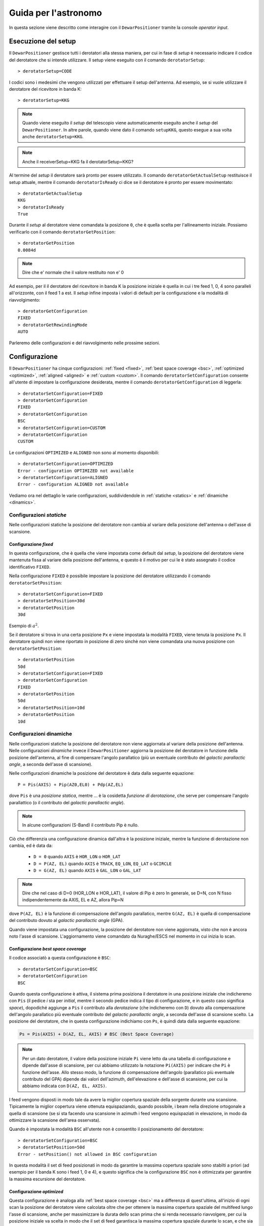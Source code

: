 .. _oi:

*********************
Guida per l'astronomo
*********************
In questa sezione viene descritto come interagire con il ``DewarPositioner``
tramite la console *operator input*.

.. _oisetup:

Esecuzione del setup
====================
Il ``DewarPositioner`` gestisce tutti i derotatori alla stessa maniera, 
per cui in fase di *setup* è necessario indicare il codice del derotatore
che si intende utilizzare. Il setup viene eseguito con il comando
``derotatorSetup``::

   > derotatorSetup=CODE

I codici sono i medesimi che vengono utilizzati per effettuare il setup dell'antenna.
Ad esempio, se si vuole utilizzare il derotatore del ricevitore
in banda K::

    > derotatorSetup=KKG

.. note:: Quando viene eseguito il *setup* del telescopio viene
          automaticamente eseguito anche il *setup* del ``DewarPositioner``.
          In altre parole, quando viene dato il comando ``setupKKG``,
          questo esegue a sua volta anche ``derotatorSetup=KKG``.
          
.. note:: Anche il receiverSetup=KKG fa il derotatorSetup=KKG?

Al termine del *setup* il derotatore sarà pronto per essere utilizzato. Il
comando ``derotatorGetActualSetup`` restituisce il setup attuale, mentre il
comando ``derotatorIsReady`` ci dice se il derotatore è pronto per essere
movimentato::

    > derotatorGetActualSetup
    KKG
    > derotatorIsReady
    True

Durante il *setup* al derotatore viene comandata la posizione ``0``, che è quella 
scelta per l'allineamento iniziale. Possiamo verificarlo con il comando
``derotatorGetPosition``::

    > derotatorGetPosition
    0.0084d

.. note:: Dire che e' normale che il valore restituito non e' 0

Ad esempio, per il il derotatore del ricevitore in banda K la posizione iniziale è quella in cui i tre feed 1, 0, 4 sono 
paralleli all'orizzonte, con il feed 1 a est.
Il *setup* infine imposta i valori di default per la configurazione e la modalità di 
riavvolgimento::


    > derotatorGetConfiguration
    FIXED
    > derotatorGetRewindingMode
    AUTO

Parleremo delle configurazioni e del riavvolgimento nelle prossime sezioni.

.. _oiconfigurations:

Configurazione 
==============

Il ``DewarPositioner`` ha cinque configurazioni:
:ref:`fixed <fixed>`,
:ref:`best space coverage <bsc>`, :ref:`optimized <optimized>`,
:ref:`aligned <aligned>` e :ref:`custom <custom>`.
Il comando ``derotatorSetConfiguration`` consente all'utente di impostare
la configurazione desiderata, mentre il comando ``derotatorGetConfiguration``
di leggerla::

    > derotatorSetConfiguration=FIXED
    > derotatorGetConfiguration
    FIXED
    > derotatorGetConfiguration
    BSC
    > derotatorSetConfiguration=CUSTOM
    > derotatorGetConfiguration
    CUSTOM

Le configurazioni ``OPTIMIZED`` e ``ALIGNED`` non sono al momento disponibili::

    > derotatorSetConfiguration=OPTIMIZED
    Error - configuration OPTIMIZED not available
    > derotatorSetConfiguration=ALIGNED
    Error - configuration ALIGNED not available

Vediamo ora nel dettaglio le varie configurazioni, suddividendole in
:ref:`statiche <statics>` e :ref:`dinamiche <dinamics>`.


.. _statics:

Configurazioni *statiche*
-------------------------
Nelle configurazioni statiche la posizione del derotatore non cambia al
variare della posizione dell'antenna o dell'asse di scansione.


.. _fixed:

Configurazione *fixed*
~~~~~~~~~~~~~~~~~~~~~~
In questa configurazione, che è quella che viene impostata come default dal
*setup*, la posizione del derotatore viene mantenuta
fissa al variare della posizione dell'antenna, e questo è il motivo 
per cui le è stato assegnato il codice identificativo ``FIXED``. 

Nella configurazione ``FIXED`` è possibile impostare la posizione del
derotatore utilizzando il comando ``derotatorSetPosition``::

    > derotatorSetConfiguration=FIXED
    > derotatorSetPosition=30d
    > derotatorGetPosition
    30d

Esempio di :math:`a^2`.

Se il derotatore si trova in una certa posizione ``Px`` e viene impostata
la modalità ``FIXED``, viene tenuta la posizione ``Px``. Il derotatore quindi
non viene riportato in posizione di zero sinchè non viene comandata
una nuova posizione con ``derotatorSetPosition``::


    > derotatorGetPosition
    50d
    > derotatorSetConfiguration=FIXED
    > derotatorGetConfiguration
    FIXED
    > derotatorGetPosition
    50d
    > derotatorSetPosition=10d
    > derotatorGetPosition
    10d

.. _dinamics:

Configurazioni dinamiche
------------------------
Nelle configurazioni statiche la posizione del derotatore non viene
aggiornata al variare della posizione dell'antenna.
Nelle configurazioni *dinamiche* invece 
il ``DewarPositioner`` aggiorna la posizione del derotatore in funzione
della posizione dell'antenna, al fine di compensare l'angolo parallatico
(più un eventuale contributo del *galactic parallactic angle*, 
a seconda dell'asse di scansione). 

Nelle configurazioni dinamiche la posizione del derotatore è data
dalla seguente equazione::

    P = Pis(AXIS) + Pip(AZ0,EL0) + Pdp(AZ,EL) 

dove ``Pis`` è una *posizione statica*, mentre ...
è la cosidetta *funzione di derotazione*, che serve
per compensare l'angolo parallattico (o il contributo del
*galactic parallactic angle*).

.. note:: In alcune configurazioni (S-Band) il contributo Pip è nullo.

Ciò che differenzia una configurazione
dinamica dall'altra è la posizione iniziale, mentre la 
funzione di derotazione non cambia, ed è data da:

    * ``D = 0`` quando ``AXIS`` è ``HOR_LON`` o ``HOR_LAT``
    * ``D = P(AZ, EL)`` quando ``AXIS`` è ``TRACK``, ``EQ_LON``, ``EQ_LAT`` 
      o ``GCIRCLE``
    * ``D = G(AZ, EL)`` quando ``AXIS`` è ``GAL_LON`` o ``GAL_LAT``

.. note:: Dire che nel caso di D=0 (HOR_LON e HOR_LAT), il valore di Pip è zero
          In generale, se D=N, con N fisso indipendentemente da AXIS, EL e AZ,
          allora Pip=N

dove ``P(AZ, EL)`` è la funzione di compensazione dell'angolo parallatico,
mentre ``G(AZ, EL)`` è quella di compensazione del contributo dovuto al
*galactic parallactic angle* (GPA).

Quando viene impostata una configurazione, la posizione del derotatore non viene aggiornata,
visto che non è ancora noto l'asse di scansione. L'aggiornamento viene comandato da Nuraghe/ESCS
nel momento in cui inizia lo scan.


.. _bsc:

Configurazione *best space coverage*
~~~~~~~~~~~~~~~~~~~~~~~~~~~~~~~~~~~~
Il codice associatò a questa configurazione è ``BSC``::

    > derotatorSetConfiguration=BSC
    > derotatorGetConfiguration
    BSC

Quando questa configurazione è attiva, il sistema prima posiziona il derotatore
in una posizione iniziale che indicheremo con ``Pis`` (il pedice *i* sta per
*initial*, mentre il secondo pedice indica il tipo di
configurazione, e in questo caso significa *space*),
dopodiché aggiunge a ``Pis`` il contributo alla *derotazione* (che indicheremo
con ``D``) dovuto alla
compensazione dell'angolo parallatico più eventuale contributo del
*galactic parallactic angle*, a seconda
dell'asse di scansione scelto. 
La posizione del derotatore, che in questa configurazione indichiamo 
con ``Ps``, è quindi data dalla seguente equazione:

.. code-block:: none

   Ps = Pis(AXIS) + D(AZ, EL, AXIS) # BSC (Best Space Coverage)

.. note:: Per un dato derotatore, il valore della posizione iniziale ``Pi`` 
          viene letto da una tabella di configurazione e
          dipende dall'asse di scansione, per cui abbiamo utilizzato
          la notazione ``Pi(AXIS)`` per indicare che ``Pi`` è funzione 
          dell'asse. Allo stesso modo, la funzione di compensazione
          dell'angolo (parallatico più eventuale contributo del GPA) dipende dai 
          valori dell'azimuth, dell'elevazione e dell'asse di scansione,
          per cui la abbiamo indicata con ``D(AZ, EL, AXIS)``.

I feed vengono disposti in modo tale da 
avere la miglior copertura spaziale della sorgente durante una scansione.
Tipicamente la miglior copertura viene ottenuta
equispaziando, quando possibile, i beam nella 
direzione ortogonale a quella di scansione (se si sta facendo una scansione in 
azimuth i feed vengono equispaziati in elevazione, in modo da ottimizzare la 
scansione dell'area osservata).

Quando è impostata la modalità ``BSC`` all'utente non è consentito il posizionamento
del derotatore::

    > derotatorSetConfiguration=BSC
    > derotatorSetPosition=50d
    Error - setPosition() not allowed in BSC configuration

In questa modalità il set di feed posizionati in modo da garantire la
massima copertura spaziale sono stabilti a priori (ad esempio per il
banda K sono i feed 1, 0 e 4), e questo significa che la configurazione
``BSC`` non è ottimizzata per garantire la massima escursione del derotatore.

.. _optimized:

Configurazione *optimized*
~~~~~~~~~~~~~~~~~~~~~~~~~~
Questa configurazione è analoga alla :ref:`best space coverage <bsc>` ma a differenza di
quest'ultima, all'inizio di ogni scan la posizione del derotatore
viene calcolata oltre che per ottenere la massima copertura spaziale del
multifeed lungo l'asse di scansione, anche per massimizzare
la durata dello scan prima che si renda necessario riavvolgere, per cui
la posizione iniziale va scelta in modo che il set di feed garantisca
la massima copertura spaziale durante lo scan, e che sia tale da
essere la più vicina possibile a uno dei fine corsa del derotatore (quello
dal quale ci si allontana durante lo scan).

La configurazione *optimized* è identificata con il codice ``OPTIMIZED``::

    > derotatorSetConfiguration=OPTIMIZED
    > derotatorGetConfiguration
    OPTIMIZED

Quando è impostata la modalità ``OPTIMIZED`` all'utente non è consentito il posizionamento
del derotatore::

    > derotatorSetConfiguration=OPTIMIZED
    > derotatorSetPosition=50d
    Error - setPosition() not allowed in OPTIMIZED configuration


.. _aligned:

Configurazione *aligned*
~~~~~~~~~~~~~~~~~~~~~~~~
In questa configurazione, il cui codice identificativo è ``ALIGNED``,
viene scelto il set di feed che si vuole allineare con l'asse di scansione.
In Nuraghe/ESCS vi sarà una tabella che riporterà, per ogni derotatore,
i possibili set. La posizione del derotatore è data da::

   Pa = Pia(AXIS) + D(AZ, EL, AXIS) 

.. attention:: Se il derotatore non compre un angolo di almento 360°, non
   è detto che sia possibile allineare un certo set di feed con un dato
   asse. In generale però se non è possibile allinearli con un asse, è 
   probabile che li si possa allineare con quello ortogonale.

Rispetto alle altre configurazioni dinamiche, nella configurazione *aligned*
vi è un ulteriore comando da utilizzare, chiamato ``derotatorSetAlignment``,
che prende come argomento una stringa identificativa dei feed che si 
vuole allineare.
Nella stringa i feed devono essere separati da un segno meno::

    > derotatorSetConfiguration=ALIGNED
    > derotatorSetAlignment=0-4

In questo caso viene scelto il set a cui appartengono
i feed 0 e 4 (ad esempio, nel caso del banda K verrebbe scelto il set ``{1, 0, 4}``).

.. note:: Se non viene scelto un allineamento, allora viene utilizzato
   un allineamento di default (nel caso del banda K è quello ``{1, 0, 4}``).

Concludiamo dicendo che così come per la configurazione ``BSC`` e ``OPTIMIZED``, 
anche la ``ALIGNED`` non consente l'utilizzo del comando ``derotatorSetPosition``.

.. _custom:

Configurazione *custom*
~~~~~~~~~~~~~~~~~~~~~~~
In questa configurazione la posizione iniziale può essere impostata 
dall'utente, e per tale motivo a questa configurazione è stato assegnato
il codice identificativo ``CUSTOM``. La posizione del derotatore è data da::

   Pc = Pic + D(AZ, EL, AXIS) 

Rispetto ai casi di configurazione dinamica appena visti, nella modalità
*custom* è necessario specificare la posizione iniziale, altrimenti
verrà utilizzata come ``Pic`` la posizione attuale. Ad esempio, se
si vuole avere una posizione iniziale di 30°::

    > derotatorSetConfiguration=CUSTOM
    > derotatorSetPosition=30d

Come al solito l'aggiornamento viene avviato da Nuraghe/ESCS nel momento
in cui viene comandata la scansione lundo un dato asse.


Interrompere l'aggiornamento
~~~~~~~~~~~~~~~~~~~~~~~~~~~~
Se si vuole interrompere l'aggiornamento della posizione, si deve 
impostare la configurazione :ref:`fixed <fixed>`. In questo caso il derotatore si 
fermerà all'ultima posizione comandata.


